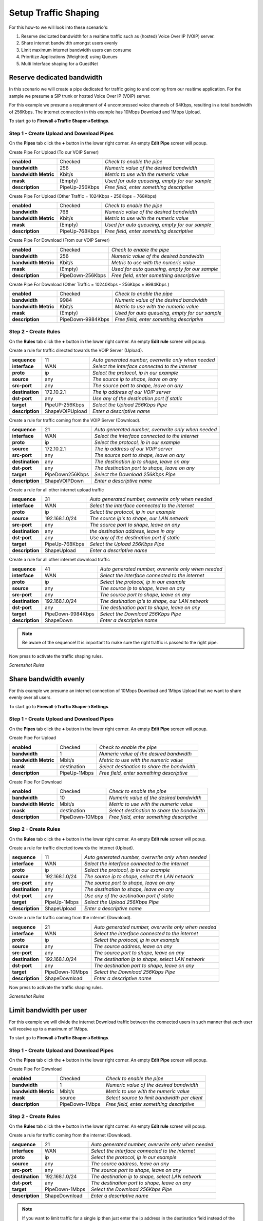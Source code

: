 =====================
Setup Traffic Shaping
=====================

For this how-to we will look into these scenario's:

#. Reserve dedicated bandwidth for a realtime traffic such as (hosted) Voice Over IP (VOIP) server.
#. Share internet bandwidth amongst users evenly
#. Limit maximum internet bandwidth users can consume
#. Prioritize Applications (Weighted) using Queues
#. Multi Interface shaping for a GuestNet

---------------------------
Reserve dedicated bandwidth
---------------------------
In this scenario we will create a pipe dedicated for traffic going to and coming
from our realtime application. For the sample we presume a SIP trunk or hosted
Voice Over IP (VOIP) server.

For this example we presume a requirement of 4 uncompressed voice channels of 64Kbps,
resulting in a total bandwidth of 256Kbps. The internet connection in this example
has 10Mbps Download and 1Mbps Upload.



.. nwdiag::
  :scale: 100%
  :caption: Shaping hosted VOIP / SIP trunk sample

    nwdiag {

      span_width = 90;
      node_width = 180;
      Internet [shape = "cisco.cloud"];
      ip_phone [label="IP Phone",shape="cisco.ip_phone"];
      ip_phone -- switchlan;

      network LAN {
        switchlan [label="",shape = "cisco.workgroup_switch"];
        label = "LAN OPNsense";
        address ="192.168.1.x/24";
        fw1 [label="OPNsense",address="192.168.1.1/24"];
      }

      network WAN  {
        label = ".WAN OPNsense";
        fw1 [label="OPNsense", shape = "cisco.firewall", address="172.10.1.1/32"];
        Internet;
      }

      network SIPHOST {
        label = ".WAN SIP PROVIDER";
        Internet;
        sip_server [label="SIP/VOIP Server",shape="cisco.sip_proxy_werver", address="172.10.2.1/32"];
      }
    }

To start go to **Firewall->Traffic Shaper->Settings**.

Step 1 - Create Upload and Download Pipes
-----------------------------------------
On the **Pipes** tab click the **+** button in the lower right corner.
An empty **Edit Pipe** screen will popup.

Create Pipe For Upload (To our VOIP Server)

====================== ================ ================================================
 **enabled**            Checked          *Check to enable the pipe*
 **bandwidth**          256              *Numeric value of the desired bandwidth*
 **bandwidth Metric**   Kbit/s           *Metric to use with the numeric value*
 **mask**               (Empty)          *Used for auto queueing, empty for our sample*
 **description**        PipeUp-256Kbps   *Free field, enter something descriptive*
====================== ================ ================================================

Create Pipe For Upload (Other Traffic = 1024Kbps - 256Kbps = 768Kbps)

====================== ================ ================================================
 **enabled**            Checked          *Check to enable the pipe*
 **bandwidth**          768              *Numeric value of the desired bandwidth*
 **bandwidth Metric**   Kbit/s           *Metric to use with the numeric value*
 **mask**               (Empty)          *Used for auto queueing, empty for our sample*
 **description**        PipeUp-768Kbps   *Free field, enter something descriptive*
====================== ================ ================================================

Create Pipe For Download (From our VOIP Server)

====================== ================== ================================================
 **enabled**            Checked            *Check to enable the pipe*
 **bandwidth**          256                *Numeric value of the desired bandwidth*
 **bandwidth Metric**   Kbit/s             *Metric to use with the numeric value*
 **mask**               (Empty)            *Used for auto queueing, empty for our sample*
 **description**        PipeDown-256Kbps   *Free field, enter something descriptive*
====================== ================== ================================================

Create Pipe For Download (Other Traffic = 10240Kbps - 256Kbps = 9984Kbps )

====================== =================== ================================================
 **enabled**            Checked             *Check to enable the pipe*
 **bandwidth**          9984                *Numeric value of the desired bandwidth*
 **bandwidth Metric**   Kbit/s              *Metric to use with the numeric value*
 **mask**               (Empty)             *Used for auto queueing, empty for our sample*
 **description**        PipeDown-9984Kbps   *Free field, enter something descriptive*
====================== =================== ================================================

Step 2 - Create Rules
----------------------
On the **Rules** tab click the **+** button in the lower right corner.
An empty **Edit rule** screen will popup.

Create a rule for traffic directed towards the VOIP Server (Upload).

====================== ================= =====================================================
 **sequence**            11               *Auto generated number, overwrite only when needed*
 **interface**           WAN              *Select the interface connected to the internet*
 **proto**               ip               *Select the protocol, ip in our example*
 **source**              any              *The source ip to shape, leave on any*
 **src-port**            any              *The source port to shape, leave on any*
 **destination**        172.10.2.1        *The ip address of our VOIP server*
 **dst-port**            any              *Use any of the destination port if static*
 **target**             PipeUP-256Kbps    *Select the Upload 256Kbps Pipe*
 **description**        ShapeVOIPUpload   *Enter a descriptive name*
====================== ================= =====================================================


Create a rule for traffic coming from the VOIP Server (Download).

====================== ================= =====================================================
 **sequence**            21               *Auto generated number, overwrite only when needed*
 **interface**           WAN              *Select the interface connected to the internet*
 **proto**               ip               *Select the protocol, ip in our example*
 **source**              172.10.2.1       *The ip address of our VOIP server*
 **src-port**            any              *The source port to shape, leave on any*
 **destination**         any              *The destination ip to shape, leave on any*
 **dst-port**            any              *The destination port to shape, leave on any*
 **target**             PipeDown256Kbps   *Select the Download 256Kbps Pipe*
 **description**        ShapeVOIPDown     *Enter a descriptive name*
====================== ================= =====================================================

Create a rule for all other internet upload traffic

====================== ================= =====================================================
 **sequence**            31               *Auto generated number, overwrite only when needed*
 **interface**           WAN              *Select the interface connected to the internet*
 **proto**               ip               *Select the protocol, ip in our example*
 **source**              192.168.1.0/24   *The source ip's to shape, our LAN network*
 **src-port**            any              *The source port to shape, leave on any*
 **destination**         any              *the destination address, leave in any*
 **dst-port**            any              *Use any of the destination port if static*
 **target**             PipeUp-768Kbps    *Select the Upload 256Kbps Pipe*
 **description**        ShapeUpload       *Enter a descriptive name*
====================== ================= =====================================================


Create a rule for all other internet download traffic

====================== =================== =====================================================
 **sequence**            41                 *Auto generated number, overwrite only when needed*
 **interface**           WAN                *Select the interface connected to the internet*
 **proto**               ip                 *Select the protocol, ip in our example*
 **source**              any                *The source ip to shape, leave on any*
 **src-port**            any                *The source port to shape, leave on any*
 **destination**         192.168.1.0/24     *The destination ip's to shape, our LAN network*
 **dst-port**            any                *The destination port to shape, leave on any*
 **target**             PipeDown-9984Kbps   *Select the Download 256Kbps Pipe*
 **description**        ShapeDown           *Enter a descriptive name*
====================== =================== =====================================================

.. Note::

        Be aware of the sequence! It is important to make sure the right traffic
        is passed to the right pipe.


Now press |apply| to activate the traffic shaping rules.

*Screenshot Rules*

.. image:: images/shaping_rules_s1.png
    :scale: 100%

.. |apply| image:: images/applybtn.png


----------------------
Share bandwidth evenly
----------------------

For this example we presume an internet connection of 10Mbps Download and 1Mbps
Upload that we want to share evenly over all users.

.. nwdiag::
  :scale: 100%
  :caption: Shaping hosted VOIP / SIP trunk sample

    nwdiag {

      span_width = 90;
      node_width = 180;
      Internet [shape = "cisco.cloud"];
      pc [label="Connected PC's",shape="cisco.pc"];
      pc -- switchlan;

      network LAN {
        switchlan [label="",shape = "cisco.workgroup_switch"];
        label = "LAN OPNsense";
        address ="192.168.1.x/24";
        fw1 [label="OPNsense",address="192.168.1.1/24"];
      }

      network WAN  {
        label = ".WAN OPNsense";
        fw1 [label="OPNsense", shape = "cisco.firewall", address="172.10.1.1/32"];
        Internet;
      }

    }

To start go to **Firewall->Traffic Shaper->Settings**.

Step 1 - Create Upload and Download Pipes
-----------------------------------------
On the **Pipes** tab click the **+** button in the lower right corner.
An empty **Edit Pipe** screen will popup.

Create Pipe For Upload

====================== ================ ================================================
 **enabled**            Checked          *Check to enable the pipe*
 **bandwidth**          1                *Numeric value of the desired bandwidth*
 **bandwidth Metric**   Mbit/s           *Metric to use with the numeric value*
 **mask**               destination      *Select destination to share the bandwidth*
 **description**        PipeUp-1Mbps     *Free field, enter something descriptive*
====================== ================ ================================================


Create Pipe For Download

====================== ================== ================================================
 **enabled**            Checked            *Check to enable the pipe*
 **bandwidth**          10                 *Numeric value of the desired bandwidth*
 **bandwidth Metric**   Mbit/s             *Metric to use with the numeric value*
 **mask**               destination        *Select destination to share the bandwidth*
 **description**        PipeDown-10Mbps    *Free field, enter something descriptive*
====================== ================== ================================================


Step 2 - Create Rules
----------------------
On the **Rules** tab click the **+** button in the lower right corner.
An empty **Edit rule** screen will popup.

Create a rule for traffic directed towards the internet (Upload).

====================== ================= =====================================================
 **sequence**            11               *Auto generated number, overwrite only when needed*
 **interface**           WAN              *Select the interface connected to the internet*
 **proto**               ip               *Select the protocol, ip in our example*
 **source**              192.168.1.0/24   *The source ip to shape, select the LAN network*
 **src-port**            any              *The source port to shape, leave on any*
 **destination**         any              *The destination to shape, leave on any*
 **dst-port**            any              *Use any of the destination port if static*
 **target**             PipeUp-1Mbps      *Select the Upload 256Kbps Pipe*
 **description**        ShapeUpload       *Enter a descriptive name*
====================== ================= =====================================================


Create a rule for traffic coming from the internet (Download).

====================== ================= =====================================================
 **sequence**            21               *Auto generated number, overwrite only when needed*
 **interface**           WAN              *Select the interface connected to the internet*
 **proto**               ip               *Select the protocol, ip in our example*
 **source**              any              *The source address, leave on any*
 **src-port**            any              *The source port to shape, leave on any*
 **destination**         192.168.1.0/24   *The destination ip to shape, select LAN network*
 **dst-port**            any              *The destination port to shape, leave on any*
 **target**             PipeDown-10Mbps   *Select the Download 256Kbps Pipe*
 **description**        ShapeDownload     *Enter a descriptive name*
====================== ================= =====================================================

Now press |apply| to activate the traffic shaping rules.

*Screenshot Rules*

.. image:: images/shaping_rules_s2.png
    :scale: 100%

------------------------
Limit bandwidth per user
------------------------

For this example we will divide the internet Download traffic between the connected
users in such manner that each user will receive up to a maximum of 1Mbps.

.. nwdiag::
  :scale: 100%
  :caption: Simple network diagram

    nwdiag {

      span_width = 90;
      node_width = 180;
      Internet [shape = "cisco.cloud"];
      pc [label="Connected PC's",shape="cisco.pc"];
      pc -- switchlan;

      network LAN {
        switchlan [label="",shape = "cisco.workgroup_switch"];
        label = "LAN OPNsense";
        address ="192.168.1.x/24";
        fw1 [label="OPNsense",address="192.168.1.1/24"];
      }

      network WAN  {
        label = ".WAN OPNsense";
        fw1 [label="OPNsense", shape = "cisco.firewall", address="172.10.1.1/32"];
        Internet;
      }

    }

To start go to **Firewall->Traffic Shaper->Settings**.

Step 1 - Create Upload and Download Pipes
-----------------------------------------
On the **Pipes** tab click the **+** button in the lower right corner.
An empty **Edit Pipe** screen will popup.

Create Pipe For Download

====================== ================ ================================================
 **enabled**            Checked          *Check to enable the pipe*
 **bandwidth**          1                *Numeric value of the desired bandwidth*
 **bandwidth Metric**   Mbit/s           *Metric to use with the numeric value*
 **mask**               source           *Select source to limit bandwidth per client*
 **description**        PipeDown-1Mbps   *Free field, enter something descriptive*
====================== ================ ================================================


Step 2 - Create Rules
----------------------
On the **Rules** tab click the **+** button in the lower right corner.
An empty **Edit rule** screen will popup.


Create a rule for traffic coming from the internet (Download).

====================== ================= =====================================================
 **sequence**            21               *Auto generated number, overwrite only when needed*
 **interface**           WAN              *Select the interface connected to the internet*
 **proto**               ip               *Select the protocol, ip in our example*
 **source**              any              *The source address, leave on any*
 **src-port**            any              *The source port to shape, leave on any*
 **destination**         192.168.1.0/24   *The destination ip to shape, select LAN network*
 **dst-port**            any              *The destination port to shape, leave on any*
 **target**             PipeDown-1Mbps   *Select the Download 256Kbps Pipe*
 **description**        ShapeDownload     *Enter a descriptive name*
====================== ================= =====================================================

.. Note::

        If you want to limit traffic for a single ip then just enter the ip address
        in the destination field instead of the full LAN network range.

Now press |apply| to activate the traffic shaping rules.

*Screenshot Rules*

.. image:: images/shaping_rules_s3.png
    :scale: 100%

-----------------------
Prioritize using Queues
-----------------------
By utilizing queues we can influence the bandwidth within a pipe and give certain
applications more bandwidth than others based on a weighted algorithm.

The idea is simple:
Let presume we have a pipe of 10Mbps and 2 applications for instance smtp (email)
and http(s). The http(s) traffic will get a weight of 1 and the smtp traffic a
weight of 9, then when all capacity of our pipe is in use the email traffic will
get 9x more bandwidth than our http(s) traffic, resulting in 1Mbps for http(s)
and 9Mbps for smtp.

For our example we only look at download traffic, but the exact same can be done
for the upload traffic.

+----------------+--------+-------------------+
| Application    | Weight | Minimum Bandwidth |
+================+========+===================+
| SMTP (port 25) | 9      | 9Mbps             |
+----------------+--------+-------------------+
| HTTP (80)      |        |                   |
+----------------+ 1      | 1Mbps             |
| HTTPS (443)    |        |                   |
+----------------+--------+-------------------+

To start go to **Firewall->Traffic Shaper->Settings**.

Step 1 - Create Download Pipe
------------------------------
On the **Pipes** tab click the **+** button in the lower right corner.
An empty **Edit Pipe** screen will popup.


Create Pipe For Download (10Mbps)

====================== ================= ===============================================
 **enabled**            Checked          *Check to enable the pipe*
 **bandwidth**          10               *Numeric value of the desired bandwidth*
 **bandwidth Metric**   Mbit/s           *Metric to use with the numeric value*
 **mask**               (empty)          *Leave empty*
 **description**        PipeDown-10Mbps  *Free field, enter something descriptive*
====================== ================= ===============================================


Step 2 - Create Queues
----------------------
On the **Queues** tab click the **+** button in the lower right corner.
An empty **Edit queue** screen will popup.

Create Queue for SMTP

====================== ================== ================================================
 **enabled**            Checked            *Check to enable the pipe*
 **pipe**               PipeDown-10Mbps    *Select our Pipe*
 **weight**             9                  *Weight to use with the numeric value*
 **mask**               (empty)            *Leave empty*
 **description**        Queue-SMTP         *Free field, enter something descriptive*
====================== ================== ================================================


Create Queue for HTTP

====================== ================== ================================================
 **enabled**            Checked            *Check to enable the pipe*
 **pipe**               PipeDown-10Mbps    *Select our Pipe*
 **weight**             1                  *Weight to use with the numeric value*
 **mask**               (empty)            *Leave empty*
 **description**        Queue-HTTP         *Free field, enter something descriptive*
====================== ================== ================================================

Step 3 - Create Rules
----------------------
On the **Rules** tab click the **+** button in the lower right corner.
An empty **Edit rule** screen will popup.


Create a rule for smtp download traffic (email)

====================== =================== =====================================================
 **sequence**            11                 *Auto generated number, overwrite only when needed*
 **interface**           WAN                *Select the interface connected to the internet*
 **proto**               ip                 *Select the protocol, ip in our example*
 **source**              any                *The source address, leave on any*
 **src-port**            smtp               *The source port to shape, smtp or 25*
 **destination**         any                *The destination ip to shape, leave on any*
 **dst-port**            any                *The destination port to shape, leave on any*
 **target**             Queue-SMTP          *Select the SMTP queue*
 **description**        ShapeSMTPDownload   *Enter a descriptive name*
====================== =================== =====================================================


Create a rule for http download traffic

====================== =================== =====================================================
 **sequence**            21                 *Auto generated number, overwrite only when needed*
 **interface**           WAN                *Select the interface connected to the internet*
 **proto**               ip                 *Select the protocol, ip in our example*
 **source**              any                *The source address, leave on any*
 **src-port**            http               *The source port to shape, http or 80*
 **destination**         any                *The destination ip to shape, leave on any*
 **dst-port**            any                *The destination port to shape, leave on any*
 **target**             Queue-HTTP          *Select the HTTP queue*
 **description**        ShapeHTTPDownload   *Enter a descriptive name*
====================== =================== =====================================================


Adding an extra rule for https traffic is simple as we can use the same http queue if we like:

====================== ==================== =====================================================
 **sequence**            31                  *Auto generated number, overwrite only when needed*
 **interface**           WAN                 *Select the interface connected to the internet*
 **proto**               ip                  *Select the protocol, ip in our example*
 **source**              any                 *The source address, leave on any*
 **src-port**            https               *The source port to shape, https or 443*
 **destination**         any                 *The destination ip to shape, leave on any*
 **dst-port**            any                 *The destination port to shape, leave on any*
 **target**             Queue-HTTP           *Select the HTTP queue*
 **description**        ShapeHTTPSDownload   *Enter a descriptive name*
====================== ==================== =====================================================

This way http and https traffic will be treated the same (total max of 1Mbps).

Now press |apply| to activate the traffic shaping rules.

*Screenshot Rules*

.. image:: images/shaping_rules_s4.png
  :scale: 100%

--------------------------------------
Multi Interface shaping for a GuestNet
--------------------------------------

One of the options with OPNsense's traffic shaper is its ability to add shaping
rules based upon two interfaces. This option allows you to shape traffic
differently based on the direction the traffic is moving between interfaces.

For this example we will use this functionality to share a symmetric 10Mbps internet
connection between a primary LAN network and a Guest Network.

The LAN network will not be limited, traffic from users on our Guest Network will
be limited to a total of 2Mbps Download and 1Mbps Upload.

.. nwdiag::
  :scale: 100%
  :caption: Simple network diagram

    nwdiag {

      span_width = 90;
      node_width = 180;
      Internet [shape = "cisco.cloud"];
      Internet -- switchwan;

      network WAN  {
        switchwan [label="",shape = "cisco.workgroup_switch"];
        label = "WAN Interface em1";
        fw1 [label="OPNsense", shape = "cisco.firewall", address="172.10.1.1/32"];
      }

      network LAN {
        switchlan [label="",shape = "cisco.workgroup_switch"];
        label = "LAN Interface em0";
        address ="192.168.1.x/24";
        fw1 [label="OPNsense",address="192.168.1.1/24"];
      }

      pc [label="LAN PC",shape="cisco.pc"];
      pc -- switchlan;

      network GuestNet {
        switchguestnet [label="",shape = "cisco.workgroup_switch"];
        label = "GuestNet Interface em2";
        address ="192.168.2.x/24";
        fw1 [label="OPNsense",address="192.168.2.1/24"];
      }

      laptop [label="Guest Laptop", shape="cisco.laptop"]
      laptop -- switchguestnet;

    }

Step 1 - Create Upload and Download Pipes
-----------------------------------------

On the **Pipes** tab click the **+** button in the lower right corner.
An empty **Edit Pipe** screen will popup.

Create Pipe For Upload (GuestNet - em2)

====================== ================ ================================================
 **enabled**            Checked          *Check to enable the pipe*
 **bandwidth**          1                *Numeric value of the desired bandwidth*
 **bandwidth Metric**   Mbit/s           *Metric to use with the numeric value*
 **mask**               (Empty)          *Leave empty*
 **description**        PipeUp-1Mbps     *Free field, enter something descriptive*
====================== ================ ================================================


Create Pipe For Download (GuestNet - em2)

====================== ================== ================================================
 **enabled**            Checked            *Check to enable the pipe*
 **bandwidth**          2                  *Numeric value of the desired bandwidth*
 **bandwidth Metric**   Mbit/s             *Metric to use with the numeric value*
 **mask**               (Empty)            *Leave empty*
 **description**        PipeDown-2Mbps    *Free field, enter something descriptive*
====================== ================== ================================================

Step 2 - Create Rules
----------------------

On the **Rules** tab click the **+** button in the lower right corner.
An empty **Edit rule** screen will popup.

Important - Before you continue!
    First change the mode to advanced, see the toggle in the left top corner of the
    popup dialog. One click should shift it from red (disabled) to green (enabled).

Create a rule for the download traffic

====================== =================== =====================================================
 **sequence**            11                 *Auto generated number, overwrite only when needed*
 **interface**           WAN                *Select the interface connected to the internet*
 **interface2**          GuestNet           *Select the interface that matches your GuestNet*
 **proto**               ip                 *Select the protocol, ip in our example*
 **source**              any                *The source address, leave on any*
 **src-port**            any                *The source port to shape, leave on any*
 **destination**         any                *The destination ip to shape, leave on any*
 **dst-port**            any                *The destination port to shape, leave on any*
 **direction**           in                 *Match incoming packages (download)*
 **target**             PipeDown-2Mbps      *Select the Download pipe*
 **description**        GuestNetDownload    *Enter a descriptive name*
====================== =================== =====================================================

Create a rule for the upload traffic

====================== =================== =====================================================
 **sequence**            21                 *Auto generated number, overwrite only when needed*
 **interface**           WAN                *Select the interface that matches your GuestNet*
 **interface2**          GuestNet           *Select the interface connected to the internet*
 **proto**               ip                 *Select the protocol, ip in our example*
 **source**              any                *The source address, leave on any*
 **src-port**            any                *The source port to shape, leave on any*
 **destination**         any                *The destination ip to shape, leave on any*
 **dst-port**            any                *The destination port to shape, leave on any*
 **direction**           out                *Match incoming packages (download)*
 **target**             PipeUp-1Mbps        *Select the Download pipe*
 **description**        GuestNetUpload      *Enter a descriptive name*
====================== =================== =====================================================

Now press |apply| to activate the traffic shaping rules.
